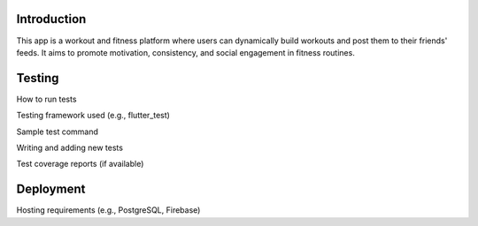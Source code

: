 Introduction
=====
This app is a workout and fitness platform where users can dynamically build workouts and post them to their friends' feeds. It aims to promote motivation, consistency, and social engagement in fitness routines.

Testing
=====
How to run tests

Testing framework used (e.g., flutter_test)

Sample test command

Writing and adding new tests

Test coverage reports (if available)

Deployment
=====
Hosting requirements (e.g., PostgreSQL, Firebase)


